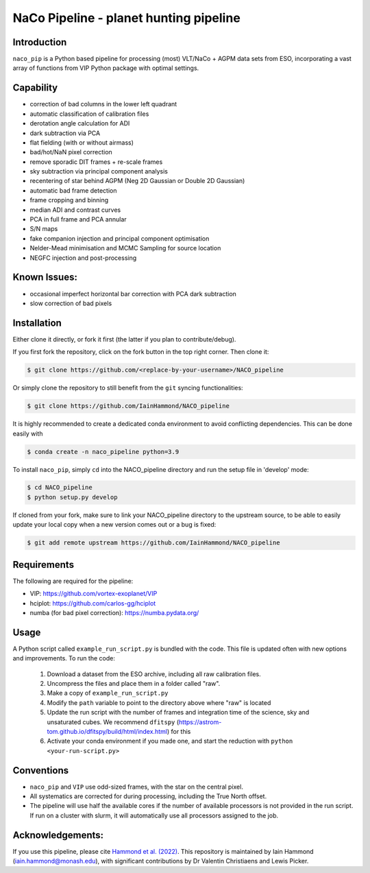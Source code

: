 NaCo Pipeline - planet hunting pipeline
=======================================================

Introduction
------------

``naco_pip`` is a Python based pipeline for processing (most) VLT/NaCo + AGPM data sets from ESO, incorporating a vast array of functions from VIP Python package with optimal settings.

Capability
------------
- correction of bad columns in the lower left quadrant
- automatic classification of calibration files
- derotation angle calculation for ADI
- dark subtraction via PCA
- flat fielding (with or without airmass)
- bad/hot/NaN pixel correction
- remove sporadic DIT frames + re-scale frames
- sky subtraction via principal component analysis
- recentering of star behind AGPM (Neg 2D Gaussian or Double 2D Gaussian)
- automatic bad frame detection 
- frame cropping and binning
- median ADI and contrast curves
- PCA in full frame and PCA annular
- S/N maps
- fake companion injection and principal component optimisation
- Nelder-Mead minimisation and MCMC Sampling for source location
- NEGFC injection and post-processing

Known Issues:
------------
- occasional imperfect horizontal bar correction with PCA dark subtraction
- slow correction of bad pixels

Installation
------------
Either clone it directly, or fork it first (the latter if you plan to contribute/debug).

If you first fork the repository, click on the fork button in the top right corner.
Then clone it:

.. code-block:: bash

  $ git clone https://github.com/<replace-by-your-username>/NACO_pipeline

Or simply clone the repository to still benefit from the ``git`` syncing
functionalities:

.. code-block:: bash

  $ git clone https://github.com/IainHammond/NACO_pipeline

It is highly recommended to create a dedicated
conda environment to avoid conflicting dependencies. This can be done easily with

.. code-block:: bash

  $ conda create -n naco_pipeline python=3.9

To install ``naco_pip``, simply ``cd`` into the NACO_pipeline directory and run the setup file
in 'develop' mode:

.. code-block:: bash

  $ cd NACO_pipeline
  $ python setup.py develop

If cloned from your fork, make sure to link your NACO_pipeline directory to the upstream
source, to be able to easily update your local copy when a new version comes
out or a bug is fixed:

.. code-block:: bash

  $ git add remote upstream https://github.com/IainHammond/NACO_pipeline


Requirements
------------
The following are required for the pipeline:

- VIP: https://github.com/vortex-exoplanet/VIP
- hciplot: https://github.com/carlos-gg/hciplot
- numba (for bad pixel correction): https://numba.pydata.org/

Usage
------------
A Python script called ``example_run_script.py`` is bundled with the code. This file is updated often with new options and improvements. To run the code:

    1. Download a dataset from the ESO archive, including all raw calibration files.
    2. Uncompress the files and place them in a folder called "raw".
    3. Make a copy of ``example_run_script.py``
    4. Modify the ``path`` variable to point to the directory above where "raw" is located
    5. Update the run script with the number of frames and integration time of the science, sky and unsaturated cubes. We recommend ``dfitspy`` (https://astrom-tom.github.io/dfitspy/build/html/index.html) for this
    6. Activate your conda environment if you made one, and start the reduction with ``python <your-run-script.py>``

Conventions
------------
- ``naco_pip`` and ``VIP`` use odd-sized frames, with the star on the central pixel.
- All systematics are corrected for during processing, including the True North offset.
- The pipeline will use half the available cores if the number of available processors is not provided in the run script. If run on a cluster with slurm, it will automatically use all processors assigned to the job.

Acknowledgements:
------------
If you use this pipeline, please cite `Hammond et al. (2022) <https://ui.adsabs.harvard.edu/abs/2022MNRAS.515.6109H>`_. This repository is maintained by Iain Hammond (iain.hammond@monash.edu), with significant contributions by Dr Valentin Christiaens and Lewis Picker.
